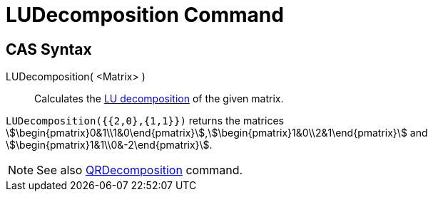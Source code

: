 = LUDecomposition Command
:page-en: commands/LUDecomposition
ifdef::env-github[:imagesdir: /en/modules/ROOT/assets/images]

== CAS Syntax

LUDecomposition( <Matrix> )::
  Calculates the http://en.wikipedia.org/wiki/LU_decomposition[LU decomposition] of the given matrix.

[EXAMPLE]
====

`++LUDecomposition({{2,0},{1,1}})++` returns the matrices
stem:[\begin{pmatrix}0&1\\1&0\end{pmatrix}],stem:[\begin{pmatrix}1&0\\2&1\end{pmatrix}] and
stem:[\begin{pmatrix}1&1\\0&-2\end{pmatrix}].

====

[NOTE]
====

See also xref:/commands/QRDecomposition.adoc[QRDecomposition] command.

====
